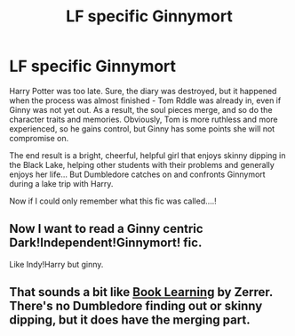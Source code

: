 #+TITLE: LF specific Ginnymort

* LF specific Ginnymort
:PROPERTIES:
:Author: PuzzleheadedPool1
:Score: 21
:DateUnix: 1589034065.0
:DateShort: 2020-May-09
:FlairText: What's That Fic?
:END:
Harry Potter was too late. Sure, the diary was destroyed, but it happened when the process was almost finished - Tom Rddle was already in, even if Ginny was not yet out. As a result, the soul pieces merge, and so do the character traits and memories. Obviously, Tom is more ruthless and more experienced, so he gains control, but Ginny has some points she will not compromise on.

The end result is a bright, cheerful, helpful girl that enjoys skinny dipping in the Black Lake, helping other students with their problems and generally enjoys her life... But Dumbledore catches on and confronts Ginnymort during a lake trip with Harry.

Now if I could only remember what this fic was called....!


** Now I want to read a Ginny centric Dark!Independent!Ginnymort! fic.

Like Indy!Harry but ginny.
:PROPERTIES:
:Author: HeirGaunt
:Score: 5
:DateUnix: 1589071611.0
:DateShort: 2020-May-10
:END:


** That sounds a bit like [[https://forums.spacebattles.com/threads/book-learning-hp.446003/reader/?page=3][Book Learning]] by Zerrer. There's no Dumbledore finding out or skinny dipping, but it does have the merging part.
:PROPERTIES:
:Author: AgathaJames
:Score: 1
:DateUnix: 1589138777.0
:DateShort: 2020-May-10
:END:
